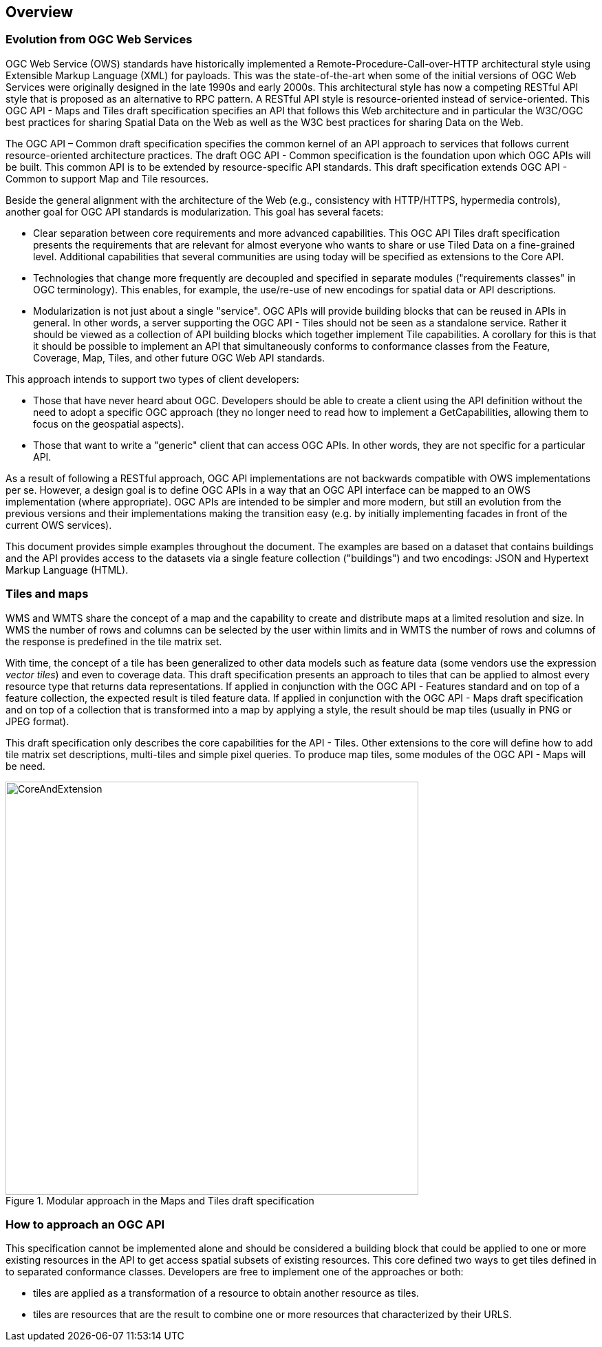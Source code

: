 [[overview]]
== Overview

=== Evolution from OGC Web Services

OGC Web Service (OWS) standards have historically implemented a Remote-Procedure-Call-over-HTTP architectural style using Extensible Markup Language (XML) for payloads. This was the state-of-the-art when some of the initial versions of OGC Web Services were originally designed in the late 1990s and early 2000s. This architectural style has now a competing RESTful API style that is proposed as an alternative to RPC pattern. A RESTful API style is resource-oriented instead of service-oriented. This OGC API - Maps and Tiles draft specification specifies an API that follows this Web architecture and in particular the W3C/OGC best practices for sharing Spatial Data on the Web as well as the W3C best practices for sharing Data on the Web.

The OGC API – Common draft specification specifies the common kernel of an API approach to services that follows current resource-oriented architecture practices. The draft OGC API - Common specification is the foundation upon which OGC APIs will be built. This common API is to be extended by resource-specific API standards. This draft specification extends OGC API - Common to support Map and Tile resources.

Beside the general alignment with the architecture of the Web (e.g., consistency with HTTP/HTTPS, hypermedia controls), another goal for OGC API standards is modularization. This goal has several facets:

* Clear separation between core requirements and more advanced capabilities. This OGC API Tiles draft specification presents the requirements that are relevant for almost everyone who wants to share or use Tiled Data on a fine-grained level. Additional capabilities that several communities are using today will be specified as extensions to the Core API.
* Technologies that change more frequently are decoupled and specified in separate modules ("requirements classes" in OGC terminology). This enables, for example, the use/re-use of new encodings for spatial data or API descriptions.
* Modularization is not just about a single "service". OGC APIs will provide building blocks that can be reused in APIs in general. In other words, a server supporting the OGC API - Tiles should not be seen as a standalone service. Rather it should be viewed as a collection of API building blocks which together implement Tile capabilities. A corollary for this is that it should be possible to implement an API that simultaneously conforms to conformance classes from the Feature, Coverage, Map, Tiles, and other future OGC Web API standards.

This approach intends to support two types of client developers:

* Those that have never heard about OGC. Developers should be able to create a client using the API definition without the need to adopt a specific OGC approach (they no longer need to read how to implement a GetCapabilities, allowing them to focus on the geospatial aspects).
* Those that want to write a "generic" client that can access OGC APIs. In other words, they are not specific for a particular API.

As a result of following a RESTful approach, OGC API implementations are not backwards compatible with OWS implementations per se. However, a design goal is to define OGC APIs in a way that an OGC API interface can be mapped to an OWS implementation (where appropriate). OGC APIs are intended to be simpler and more modern, but still an evolution from the previous versions and their implementations making the transition easy (e.g. by initially implementing facades in front of the current OWS services).

This document provides simple examples throughout the document. The examples are based on a dataset that contains buildings and the API provides access to the datasets via a single feature collection ("buildings") and two encodings: JSON and Hypertext Markup Language (HTML).

=== Tiles and maps

WMS and WMTS share the concept of a map and the capability to create and distribute maps at a limited resolution and size. In WMS the number of rows and columns can be selected by the user within limits and in WMTS the number of rows and columns of the response is predefined in the tile matrix set.

With time, the concept of a tile has been generalized to other data models such as feature data (some vendors use the expression _vector tiles_) and even to coverage data. This draft specification presents an approach to tiles that can be applied to almost every resource type that returns data representations. If applied in conjunction with the OGC API - Features standard and on top of a feature collection, the expected result is tiled feature data. If applied in conjunction with the OGC API - Maps draft specification and on top of a collection that is transformed into a map by applying a style, the result should be map tiles (usually in PNG or JPEG format).

This draft specification only describes the core capabilities for the  API - Tiles. Other extensions to the core will define how to add tile matrix set descriptions, multi-tiles and simple pixel queries. To produce map tiles, some modules of the OGC API - Maps will be need.

[#img_CoreAndExtension,reftext='{figure-caption} {counter:figure-num}']
.Modular approach in the Maps and Tiles draft specification
image::images/CoreAndExtension.png[width=600,align="center"]

=== How to approach an OGC API
This specification cannot be implemented alone and should be considered a building block that could be applied to one or more existing resources in the API to get access spatial subsets of existing resources. This core defined two ways to get tiles defined in to separated conformance classes. Developers are free to implement one of the approaches or both:

* tiles are applied as a transformation of a resource to obtain another resource as tiles.
* tiles are resources that are the result to combine one or more resources that characterized by their URLS.
